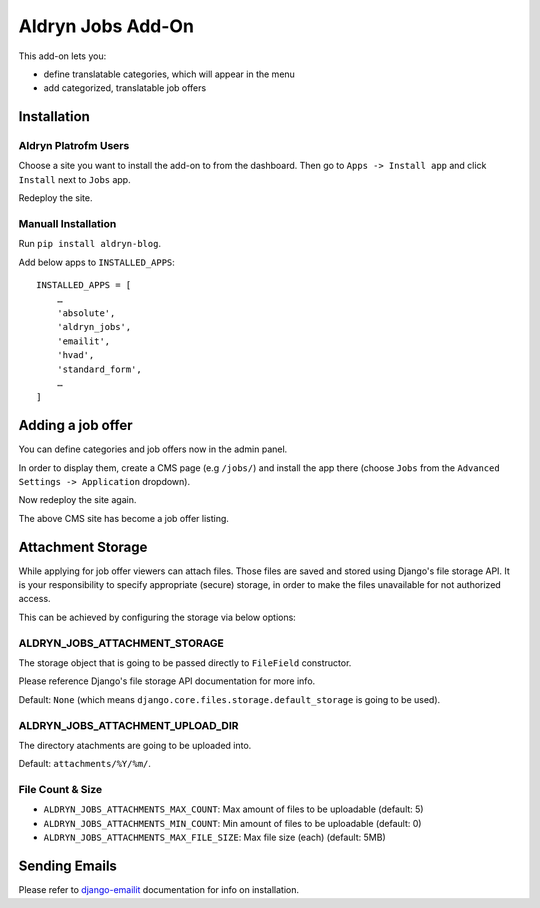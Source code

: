 ==================
Aldryn Jobs Add-On
==================

This add-on lets you:

- define translatable categories, which will appear in the menu
- add categorized, translatable job offers


Installation
============

Aldryn Platrofm Users
---------------------

Choose a site you want to install the add-on to from the dashboard. Then go to ``Apps -> Install app`` and click ``Install`` next to ``Jobs`` app.

Redeploy the site.

Manuall Installation
--------------------

Run ``pip install aldryn-blog``.

Add below apps to ``INSTALLED_APPS``: ::

    INSTALLED_APPS = [
        …
        'absolute',
        'aldryn_jobs',
        'emailit',
        'hvad',
        'standard_form',
        …
    ]

Adding a job offer
==================

You can define categories and job offers now in the admin panel.

In order to display them, create a CMS page (e.g ``/jobs/``) and install the app there (choose ``Jobs`` from the ``Advanced Settings -> Application`` dropdown).

Now redeploy the site again.

The above CMS site has become a job offer listing.


Attachment Storage
==================

While applying for job offer viewers can attach files. Those files are saved and stored using Django's file storage API. It is your responsibility to specify appropriate (secure) storage, in order to make the files unavailable for not authorized access. 

This can be achieved by configuring the storage via below options:

ALDRYN_JOBS_ATTACHMENT_STORAGE
------------------------------

The storage object that is going to be passed directly to ``FileField`` constructor. 

Please reference Django's file storage API documentation for more info.

Default: ``None`` (which means ``django.core.files.storage.default_storage`` is going to be used).

ALDRYN_JOBS_ATTACHMENT_UPLOAD_DIR
---------------------------------

The directory atachments are going to be uploaded into. 

Default: ``attachments/%Y/%m/``.


File Count & Size
-----------------

* ``ALDRYN_JOBS_ATTACHMENTS_MAX_COUNT``: Max amount of files to be uploadable (default: 5)
* ``ALDRYN_JOBS_ATTACHMENTS_MIN_COUNT``: Min amount of files to be uploadable (default: 0)
* ``ALDRYN_JOBS_ATTACHMENTS_MAX_FILE_SIZE``: Max file size (each) (default: 5MB)


Sending Emails
==============

Please refer to django-emailit_ documentation for info on installation.

.. _django-emailit : http://github.com/divio/django-emailit
